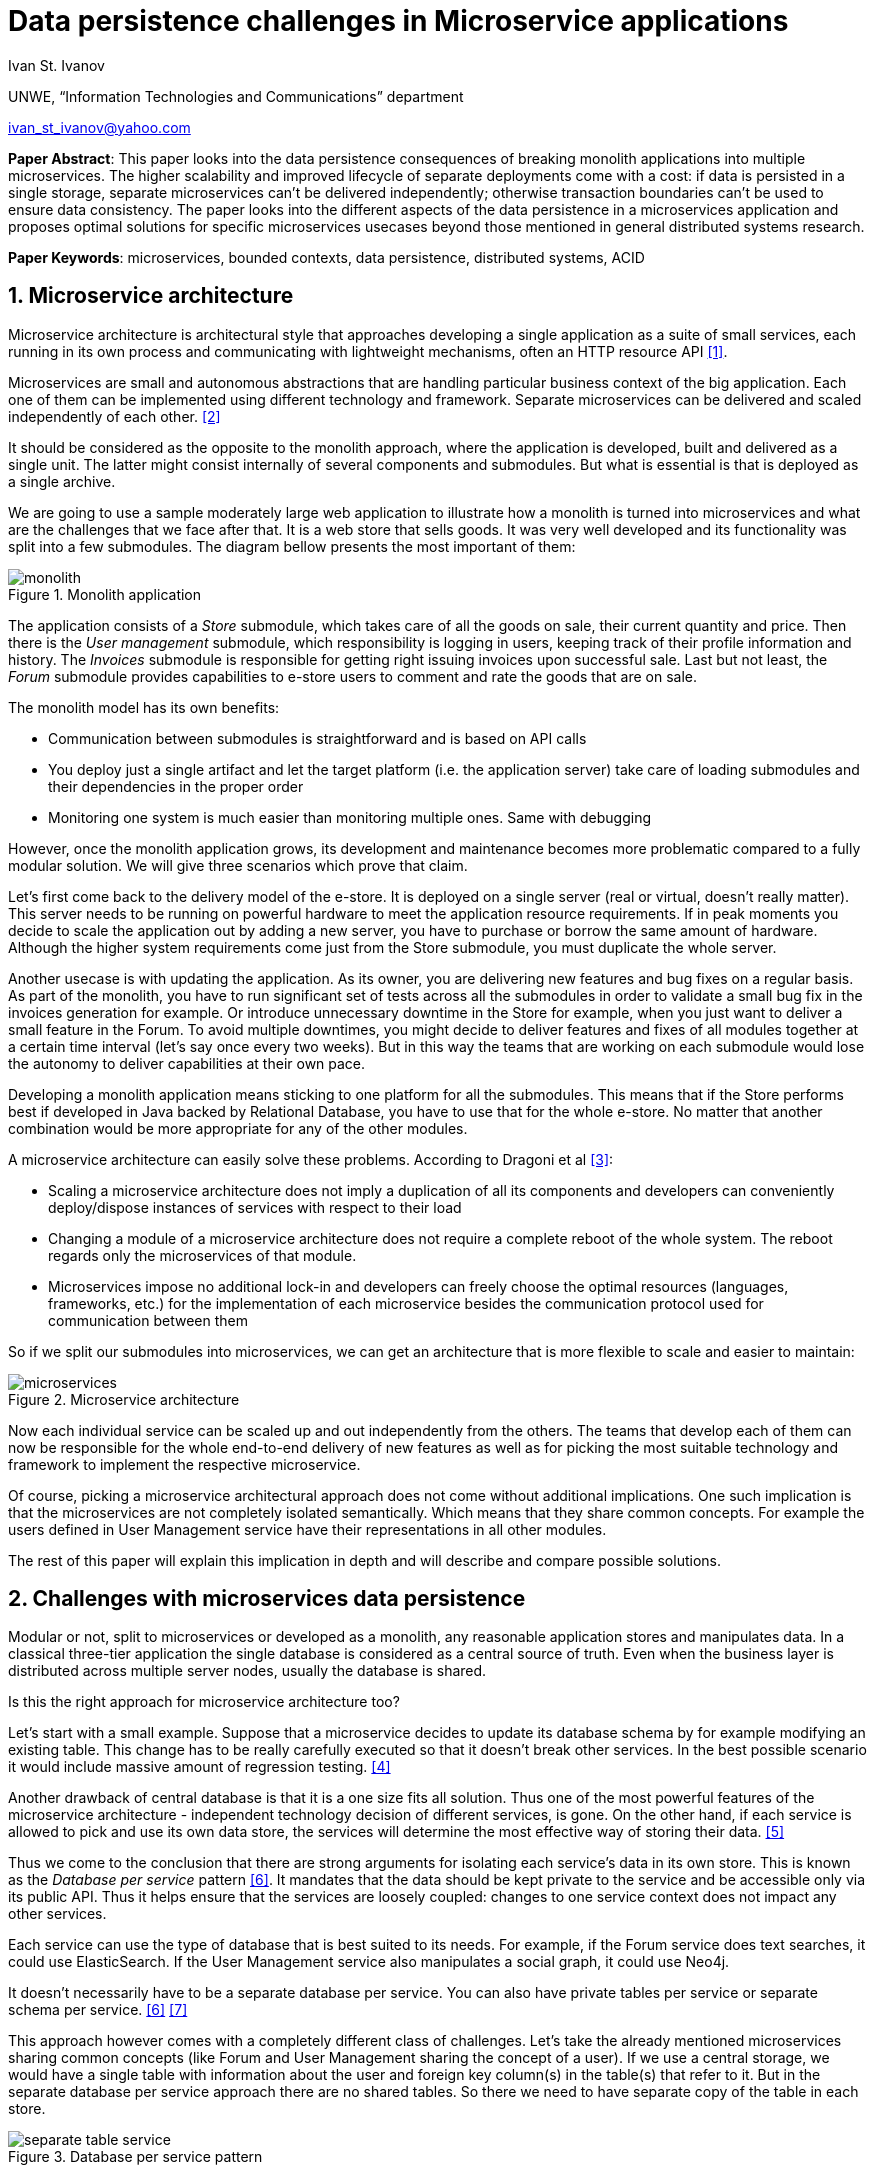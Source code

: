 = Data persistence challenges in Microservice applications

:imagesdir: images

Ivan St. Ivanov

UNWE, “Information Technologies and Communications” department

ivan_st_ivanov@yahoo.com

*Paper Abstract*: This paper looks into the data persistence consequences of breaking monolith applications into multiple microservices.
The higher scalability and improved lifecycle of separate deployments come with a cost: if data is persisted in a single storage, separate microservices can't be delivered independently; otherwise transaction boundaries can't be used to ensure data consistency.
The paper looks into the different aspects of the data persistence in a microservices application and proposes optimal solutions for specific microservices usecases beyond those mentioned in general distributed systems research.

*Paper Keywords*: microservices, bounded contexts, data persistence, distributed systems, ACID

== 1. Microservice architecture

Microservice architecture is architectural style that approaches developing a single application as a suite of small services, each running in its own process and communicating with lightweight mechanisms, often an HTTP resource API <<Fowler,[1]>>.

Microservices are small and autonomous abstractions that are handling particular business context of the big application.
Each one of them can be implemented using different technology and framework.
Separate microservices can be delivered and scaled independently of each other. <<Newman1,[2]>>

It should be considered as the opposite to the monolith approach, where the application is developed, built and delivered as a single unit.
The latter might consist internally of several components and submodules.
But what is essential is that is deployed as a single archive.

We are going to use a sample moderately large web application to illustrate how a monolith is turned into microservices and what are the challenges that we face after that.
It is a web store that sells goods.
It was very well developed and its functionality was split into a few submodules.
The diagram bellow presents the most important of them:

image::monolith.png[title="Monolith application", align="center"]

The application consists of a _Store_ submodule, which takes care of all the goods on sale, their current quantity and price.
Then there is the _User management_ submodule, which responsibility is logging in users, keeping track of their profile information and history.
The _Invoices_ submodule is responsible for getting right issuing invoices upon successful sale.
Last but not least, the _Forum_ submodule provides capabilities to e-store users to comment and rate the goods that are on sale.

The monolith model has its own benefits:

* Communication between submodules is straightforward and is based on API calls
* You deploy just a single artifact and let the target platform (i.e. the application server) take care of loading submodules and their dependencies in the proper order
* Monitoring one system is much easier than monitoring multiple ones.
Same with debugging

However, once the monolith application grows, its development and maintenance becomes more problematic compared to a fully modular solution.
We will give three scenarios which prove that claim.

Let's first come back to the delivery model of the e-store.
It is deployed on a single server (real or virtual, doesn't really matter).
This server needs to be running on powerful hardware to meet the application resource requirements.
If in peak moments you decide to scale the application out by adding a new server, you have to purchase or borrow the same amount of hardware.
Although the higher system requirements come just from the Store submodule, you must duplicate the whole server.

Another usecase is with updating the application.
As its owner, you are delivering new features and bug fixes on a regular basis.
As part of the monolith, you have to run significant set of tests across all the submodules in order to validate a small bug fix in the invoices generation for example.
Or introduce unnecessary downtime in the Store for example, when you just want to deliver a small feature in the Forum.
To avoid multiple downtimes, you might decide to deliver features and fixes of all modules together at a certain time interval (let's say once every two weeks).
But in this way the teams that are working on each submodule would lose the autonomy to deliver capabilities at their own pace.

Developing a monolith application means sticking to one platform for all the submodules.
This means that if the Store performs best if developed in Java backed by Relational Database, you have to use that for the whole e-store.
No matter that another combination would be more appropriate for any of the other modules.

A microservice architecture can easily solve these problems.
According to Dragoni et al <<Dragoni,[3]>>:

* Scaling a microservice architecture does not imply a duplication of all its components and developers can conveniently deploy/dispose instances of services with respect to their load
* Changing a module of a microservice architecture does not require a complete reboot of the whole system.
The reboot regards only the microservices of that module.
* Microservices impose no additional lock-in and developers can freely choose the optimal resources (languages, frameworks, etc.) for the implementation of each microservice besides the communication protocol used for communication between them

So if we split our submodules into microservices, we can get an architecture that is more flexible to scale and easier to maintain:

image::microservices.png[title="Microservice architecture", align="center"]

Now each individual service can be scaled up and out independently from the others.
The teams that develop each of them can now be responsible for the whole end-to-end delivery of new features as well as for picking the most suitable technology and framework to implement the respective microservice.

Of course, picking a microservice architectural approach does not come without additional implications.
One such implication is that the microservices are not completely isolated semantically.
Which means that they share common concepts.
For example the users defined in User Management service have their representations in all other modules.

The rest of this paper will explain this implication in depth and will describe and compare possible solutions.

== 2. Challenges with microservices data persistence

Modular or not, split to microservices or developed as a monolith, any reasonable application stores and manipulates data.
In a classical three-tier application the single database is considered as a central source of truth.
Even when the business layer is distributed across multiple server nodes, usually the database is shared.

Is this the right approach for microservice architecture too?

Let's start with a small example.
Suppose that a microservice decides to update its database schema by for example modifying an existing table.
This change has to be really carefully executed so that it doesn't break other services.
In the best possible scenario it would include massive amount of regression testing. <<Newman2,[4]>>

Another drawback of central database is that it is a one size fits all solution.
Thus one of the most powerful features of the microservice architecture - independent technology decision of different services, is gone.
On the other hand, if each service is allowed to pick and use its own data store, the services will determine the most effective way of storing their data. <<Hoehne,[5]>>

Thus we come to the conclusion that there are strong arguments for isolating each service's data in its own store.
This is known as the _Database per service_ pattern <<Richardson,[6]>>.
It mandates that the data should be kept private to the service and be accessible only via its public API.
Thus it helps ensure that the services are loosely coupled: changes to one service context does not impact any other services.

Each service can use the type of database that is best suited to its needs.
For example, if the Forum service does text searches, it could use ElasticSearch.
If the User Management service also manipulates a social graph, it could use Neo4j.

It doesn't necessarily have to be a separate database per service.
You can also have private tables per service or separate schema per service. <<Richardson,[6]>> <<Richardson2,[7]>>

This approach however comes with a completely different class of challenges.
Let's take the already mentioned microservices sharing common concepts (like Forum and User Management sharing the concept of a user).
If we use a central storage, we would have a single table with information about the user and foreign key column(s) in the table(s) that refer to it.
But in the separate database per service approach there are no shared tables.
So there we need to have separate copy of the table in each store.

image::separate-table-service.png[title="Database per service pattern", align="center"]

Once we introduce that redundancy, we have to make sure that both tables are kept in sync.
For example if a user changes their name, it will initially go to the User Manager's store.
After that it has to be replicated to all other "copies" of that data, including the Forum.

Using distributed transactions that span multiple services does not help here.
This type of transactions should be best avoided because of the CAP theorem.
Moreover, many NoSQL databases (like the Forum in our above example) don’t support them. <<Richardson,[6]>>

The Database per service pattern has also other disadvantages like being harder to implement and more difficult to debug.
In the next part we will focus, however, on solving the keeping data in sync challenge.

== 3. Solving the data in sync challenge

We have two microservices that have their own data storage.
Each data storage may use different technology - relational database, document store or even filesystem.
Two distinct services may need to store data about one and the same domain object.
It is very important to note that the different microservices store their own view of the domain object.
So even if they both use let's say relational database for that, the domain object may be stored in a table with completely different structure.
If we go back to our user example - the User Manager stores things like user name, password and profile information.
While the Forum is only interested in user's names and activity.

The problem that we want to solve is what if one of the microservices changes piece of data that is common with the other one.
In our case, what if a user is registered in the User manager?
Or if an existing user changes their profile picture.
These events need to somehow get replicated to the Forum service as well.

One of the options is to make the User Manager call directly some kind of API of the Forum to announce the change.
But this is not a good solution for two reasons:

* It introduces coupling between the two microservices.
It is not necessary for the User Manager to know all the other services that deal with users
* User handling is not Forum's core business.
That is why it should not be part of its public API

The best solution is to use event-driven architecture here.
Services publish events when they update data.
Other service subscribe to events and update their data in response. <<Richardson,[6]>>

image::eda-microservices.png[title="Event driven architecture", align="center"]

Events are immutable structures that capture an interesting point in time that should be broadcast to peers.
Peers will listen to the events in which they’re interested and make decisions based on that data, store that data, store some derivative of that data, update their own data based on some decision made with that data, etc. <<Posta,[8]>>

The module responsible for handling those events is the Message Queue or Message Broker.
There are a lot of message brokers on the market.
Most of the the traditional ones implement the AMQP standard: RabbitMQ and ActiveMQ to name a few.
They all provide different styles of routing messages between producers and consumers, delivery guarantees, high availability, etc.

But most recently another solution gained popularity in this area.
It is Apache Kafka and its capabilities go further beyond those of a message queue.
According to its official website <<Kafka,[9]>> , it is a distributed streaming platform, where you can publish and subscribe for a stream of records.
The streams are stored in a fault tolerant way and can be processed as they occur.
According to a study <<Kafka2,[10]>>, it is able to scale to up to 500,000 published and 22,000 consumed messages per second.

We've developed a small project <<Project,[11]>> that showcases the usage of Apache Kafka in the context of a web store.
It consists of two microservices - `forum` and `user`, which share the user domain object.
In the first project the user representation includes its user name, display name and reputation points.
In the second one the user attributes are user name, password, first and last name and email.

Users can be only added and modified in the `user` microservices.
The `forum` microservice can just manipulate the reputation points.
If a user is added or modified in the `user` service, the `forum` gets automatically notified and changes its representation accordingly.

Apache Kafka can be easily distributed to more than one node, so that it doesn't become a single point of failure in the microservice architecture.
If any of the nodes stops functioning, the work will be performed by the others in a transparent to the other parties manner.

== 4. Conclusion

The microservice architecture allows teams to deliver software in much more flexible way than the traditional approaches.
Not only it reduces coupling between separate application modules, but it enables autonomous release cycle and scaling.
However, this comes with the cost of more complicated communication between different services.
And this cost is mostly obvious when it comes to data persistence.

In this paper we showed how event driven architecture and publish subscribe mechanism can help in keeping different microservices data in sync.
Finally, we showed how it can be implemented with one of the message processing systems on the market - Apache Kafka.

== References

[[Fowler]] [1] Martin Fowler and James Lewis. Microservices. 2014. http://martinfowler.com/articles/microservices.html.

[[Newman1]] [2] Sam Newman. Building Microservices, pages 2-7. 2015. O'Reilly

[[Dragoni]] [3] Nicola Dragoni, Saverio Giallorenzo, Alberto Lluch Lafuente, Manuel Mazzara, Fabrizio Montesi, Ruslan Mustafin, Larisa Safina. Microservices: yesterday, today, and tomorrow. 2016. arXiv:1606.04036 [cs.SE]

[[Newman2]] [4] Sam Newman. Building Microservices, page 41. 2015. O'Reilly

[[Hoehne]] [5] Paul Hoehne. Microservices, Persistence: Benefits and Risks. 2016. http://www.marklogic.com/blog/microservices-persistence-benefits-risks/

[[Richardson]] [6] Chris Richardson. Pattern: Database per service. 2016. http://microservices.io/patterns/data/database-per-service.html

[[Richardson2]] [7] Chris Richardson. Does each microservice really need its own database?. 2015. https://plainoldobjects.com/2015/09/02/does-each-microservice-really-need-its-own-database-2/

[[Posta]] [8] Christian Posta. The Hardest Part About Microservices: Your Data. 2016. http://blog.christianposta.com/microservices/the-hardest-part-about-microservices-data/

[[Kafka]] [9] Apache Kafka. https://kafka.apache.org/intro

[[Kafka2]] [10] Jay Kreps, Neha Narkhede, Jun Rao. Kafka: a Distributed Messaging System for Log Processing. 2011. http://research.microsoft.com/en-us/um/people/srikanth/netdb11/netdb11papers/netdb11-final12.pdf

[[Project]] [11] Showcase project. https://github.com/ivannov/kafka
